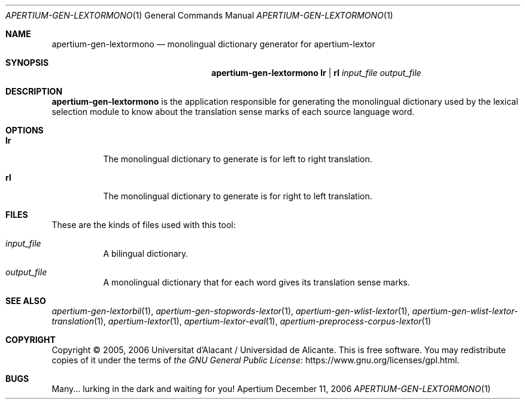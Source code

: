 .Dd December 11, 2006
.Dt APERTIUM-GEN-LEXTORMONO 1
.Os Apertium
.Sh NAME
.Nm apertium-gen-lextormono
.Nd monolingual dictionary generator for apertium-lextor
.Sh SYNOPSIS
.Nm apertium-gen-lextormono
.Cm lr | rl
.Ar input_file output_file
.Sh DESCRIPTION
.Nm apertium-gen-lextormono
is the application responsible for generating the monolingual
dictionary used by the lexical selection module to know about the
translation sense marks of each source language word.
.Sh OPTIONS
.Bl -tag -width Ds
.It Cm lr
The monolingual dictionary to generate is for left to right translation.
.It Cm rl
The monolingual dictionary to generate is for right to left translation.
.El
.Sh FILES
These are the kinds of files used with this tool:
.Bl -tag -width Ds
.It Ar input_file
A bilingual dictionary.
.It Ar output_file
A monolingual dictionary that for each word gives its translation
sense marks.
.El
.Sh SEE ALSO
.Xr apertium-gen-lextorbil 1 ,
.Xr apertium-gen-stopwords-lextor 1 ,
.Xr apertium-gen-wlist-lextor 1 ,
.Xr apertium-gen-wlist-lextor-translation 1 ,
.Xr apertium-lextor 1 ,
.Xr apertium-lextor-eval 1 ,
.Xr apertium-preprocess-corpus-lextor 1
.Sh COPYRIGHT
Copyright \(co 2005, 2006 Universitat d'Alacant / Universidad de Alicante.
This is free software.
You may redistribute copies of it under the terms of
.Lk https://www.gnu.org/licenses/gpl.html the GNU General Public License .
.Sh BUGS
Many... lurking in the dark and waiting for you!
